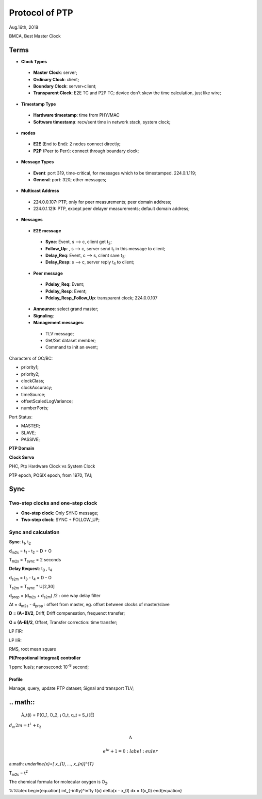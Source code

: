 
###################
Protocol of PTP
###################
Aug.16th, 2018


BMCA, Best Master Clock

*******
Terms
*******

* **Clock Types**
 * **Master Clock**: server;
 * **Ordinary Clock**: client;
 * **Boundary Clock**: server+client;
 * **Transparent Clock**: E2E TC and P2P TC; device don't skew the time calculation, just like wire;

* **Timestamp Type**
 * **Hardware timestamp**: time from PHY/MAC
 * **Software timestamp**: recv/sent time in network stack, system clock;

* **modes**
 * **E2E** (End to End): 2 nodes connect directly;
 * **P2P** (Peer to Perr): connect through boundary clock;

* **Message Types**
 * **Event**: port 319, time-critical, for messages which to be timestamped. 224.0.1.119;
 * **General**: port: 320; other messages;

* **Multicast Address**
 * 224.0.0.107: PTP, only for peer measurements; peer domain address;
 * 224.0.1.129: PTP, except peer delayer measurements; default domain address;


* **Messages**
 * **E2E message**
  * **Sync**: Event, s --> c, client get t\ :sub:`2`;
  * **Follow_Up**: , s --> c, server send t\ :sub:`1` in this message to client;
  * **Delay_Req**: Event, c --> s, client save t\ :sub:`3`;
  * **Delay_Resp**: s --> c, server reply t\ :sub:`4` to client;
 * **Peer message** 
  * **Pdelay_Req**: Event;
  * **Pdelay_Resp**: Event;
  * **Pdelay_Resp_Follow_Up**: transparent clock; 224.0.0.107
 * **Announce**: select grand master;
 * **Signaling**:
 * **Management messages**: 
  * TLV message;
  * Get/Set dataset member; 
  * Command to init an event;


Characters of OC/BC:

* priority1;
* priority2;
* clockClass;
* clockAccuracy;
* timeSource;
* offsetScaledLogVariance;
* numberPorts;


Port Status:

* MASTER;
* SLAVE;
* PASSIVE;


**PTP Domain**


**Clock Servo**

PHC, Ptp Hardware Clock vs System Clock

PTP epoch, POSIX epoch, from 1970, TAI;

*********
Sync
*********

Two-step clocks and one-step clock
===================================
* **One-step clock**: Only SYNC message;
* **Two-step clock**: SYNC + FOLLOW_UP;

Sync and calculation
===================================

**Sync**: t\ :sub:`1`, t\ :sub:`2`

d\ :sub:`m2s` = t\ :sub:`1` - t\ :sub:`2` = D + O

T\ :sub:`m2s` = T\ :sub:`sync` = 2 seconds


**Delay Request**: t\ :sub:`3` , t\ :sub:`4`

d\ :sub:`s2m` = t\ :sub:`3` - t\ :sub:`4` = D - O

T\ :sub:`s2m` = T\ :sub:`sync` * U[2,30]

d\ :sub:`prop` = (d\ :sub:`m2s` + d\ :sub:`s2m`) /2 : one way delay filter

Δt = d\ :sub:`m2s` - d\ :sub:`prop`  : offset from master, eg. offset between clocks of master/slave

**D = (A+B)/2**, Driff, Driff compensation, frequenct transfer;

**O = (A-B)/2**, Offset, Transfer correction: time transfer;


LP FIR:

LP IIR:

RMS, root mean square

**PI(Propotional Integreal) controller**

1 ppm: 1us/s;
nanosecond: 10\ :sup:`-9` second;


Profile
**************
Manage, query, update PTP dataset;
Signal and transport TLV;


**********
.. math::
**********

  Á_t(i) = P(O_1, O_2, ¡­ O_t, q_t = S_i ¦Ë)
  
\ :math:`d_m2m = t^{1} + t_{2}` 


.. math::

    \Delta

    e^{i\pi} + 1 = 0
         :label: euler
  
  
a\ :math: `\underline{x}=[  x_{1}, ...,  x_{n}]^{T}`


T\ :sub:`m2s` = t\ :sup:`2` 

The chemical formula for molecular oxygen is O\ :sub:`2`.


%%latex
\begin{equation}
\int_{-\infty}^\infty f(x) \delta(x - x_0) dx = f(x_0)
\end{equation}

